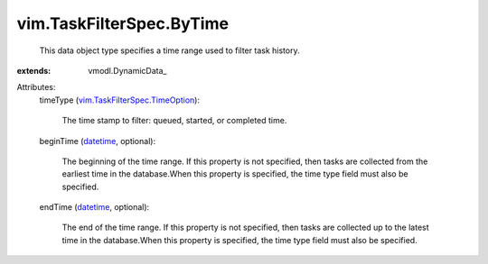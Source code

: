 
vim.TaskFilterSpec.ByTime
=========================
  This data object type specifies a time range used to filter task history.
:extends: vmodl.DynamicData_

Attributes:
    timeType (`vim.TaskFilterSpec.TimeOption <vim/TaskFilterSpec/TimeOption.rst>`_):

       The time stamp to filter: queued, started, or completed time.
    beginTime (`datetime <https://docs.python.org/2/library/stdtypes.html>`_, optional):

       The beginning of the time range. If this property is not specified, then tasks are collected from the earliest time in the database.When this property is specified, the time type field must also be specified.
    endTime (`datetime <https://docs.python.org/2/library/stdtypes.html>`_, optional):

       The end of the time range. If this property is not specified, then tasks are collected up to the latest time in the database.When this property is specified, the time type field must also be specified.

